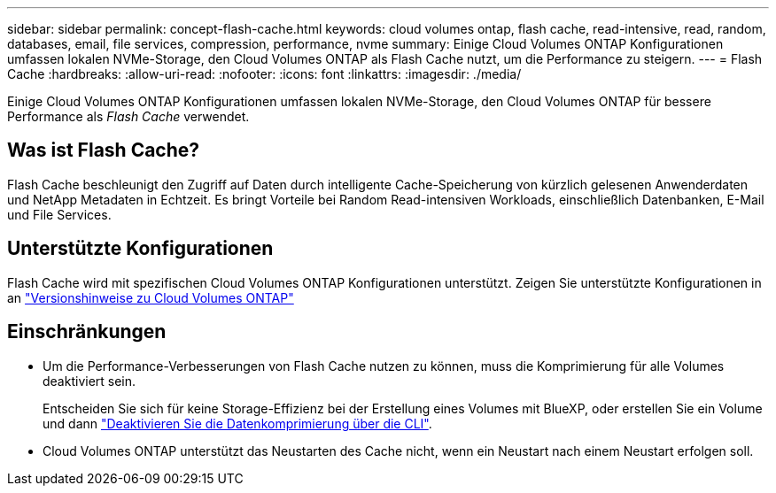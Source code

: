 ---
sidebar: sidebar 
permalink: concept-flash-cache.html 
keywords: cloud volumes ontap, flash cache, read-intensive, read, random, databases, email, file services, compression, performance, nvme 
summary: Einige Cloud Volumes ONTAP Konfigurationen umfassen lokalen NVMe-Storage, den Cloud Volumes ONTAP als Flash Cache nutzt, um die Performance zu steigern. 
---
= Flash Cache
:hardbreaks:
:allow-uri-read: 
:nofooter: 
:icons: font
:linkattrs: 
:imagesdir: ./media/


[role="lead"]
Einige Cloud Volumes ONTAP Konfigurationen umfassen lokalen NVMe-Storage, den Cloud Volumes ONTAP für bessere Performance als _Flash Cache_ verwendet.



== Was ist Flash Cache?

Flash Cache beschleunigt den Zugriff auf Daten durch intelligente Cache-Speicherung von kürzlich gelesenen Anwenderdaten und NetApp Metadaten in Echtzeit. Es bringt Vorteile bei Random Read-intensiven Workloads, einschließlich Datenbanken, E-Mail und File Services.



== Unterstützte Konfigurationen

Flash Cache wird mit spezifischen Cloud Volumes ONTAP Konfigurationen unterstützt. Zeigen Sie unterstützte Konfigurationen in an https://docs.netapp.com/us-en/cloud-volumes-ontap-relnotes/index.html["Versionshinweise zu Cloud Volumes ONTAP"^]



== Einschränkungen

* Um die Performance-Verbesserungen von Flash Cache nutzen zu können, muss die Komprimierung für alle Volumes deaktiviert sein.
+
Entscheiden Sie sich für keine Storage-Effizienz bei der Erstellung eines Volumes mit BlueXP, oder erstellen Sie ein Volume und dann http://docs.netapp.com/ontap-9/topic/com.netapp.doc.dot-cm-vsmg/GUID-8508A4CB-DB43-4D0D-97EB-859F58B29054.html["Deaktivieren Sie die Datenkomprimierung über die CLI"^].

* Cloud Volumes ONTAP unterstützt das Neustarten des Cache nicht, wenn ein Neustart nach einem Neustart erfolgen soll.

